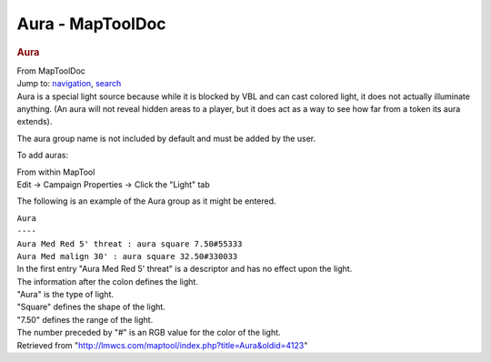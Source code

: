 =================
Aura - MapToolDoc
=================

.. contents::
   :depth: 3
..

.. container:: noprint
   :name: mw-page-base

.. container:: noprint
   :name: mw-head-base

.. container:: mw-body
   :name: content

   .. container:: mw-indicators

   .. rubric:: Aura
      :name: firstHeading
      :class: firstHeading

   .. container:: mw-body-content
      :name: bodyContent

      .. container::
         :name: siteSub

         From MapToolDoc

      .. container::
         :name: contentSub

      .. container:: mw-jump
         :name: jump-to-nav

         Jump to: `navigation <#mw-head>`__, `search <#p-search>`__

      .. container:: mw-content-ltr
         :name: mw-content-text

         Aura is a special light source because while it is blocked by
         VBL and can cast colored light, it does not actually illuminate
         anything. (An aura will not reveal hidden areas to a player,
         but it does act as a way to see how far from a token its aura
         extends).

         The aura group name is not included by default and must be
         added by the user.

         To add auras:

         | From within MapTool
         | Edit -> Campaign Properties -> Click the "Light" tab

         The following is an example of the Aura group as it might be
         entered.

         | ``Aura``
         | ``----``
         | ``Aura Med Red 5' threat : aura square 7.50#55333``
         | ``Aura Med malign 30' : aura square 32.50#330033``

         | In the first entry "Aura Med Red 5' threat" is a descriptor
           and has no effect upon the light.
         | The information after the colon defines the light.
         | "Aura" is the type of light.
         | "Square" defines the shape of the light.
         | "7.50" defines the range of the light.
         | The number preceded by "#" is an RGB value for the color of
           the light.

      .. container:: printfooter

         Retrieved from
         "http://lmwcs.com/maptool/index.php?title=Aura&oldid=4123"

